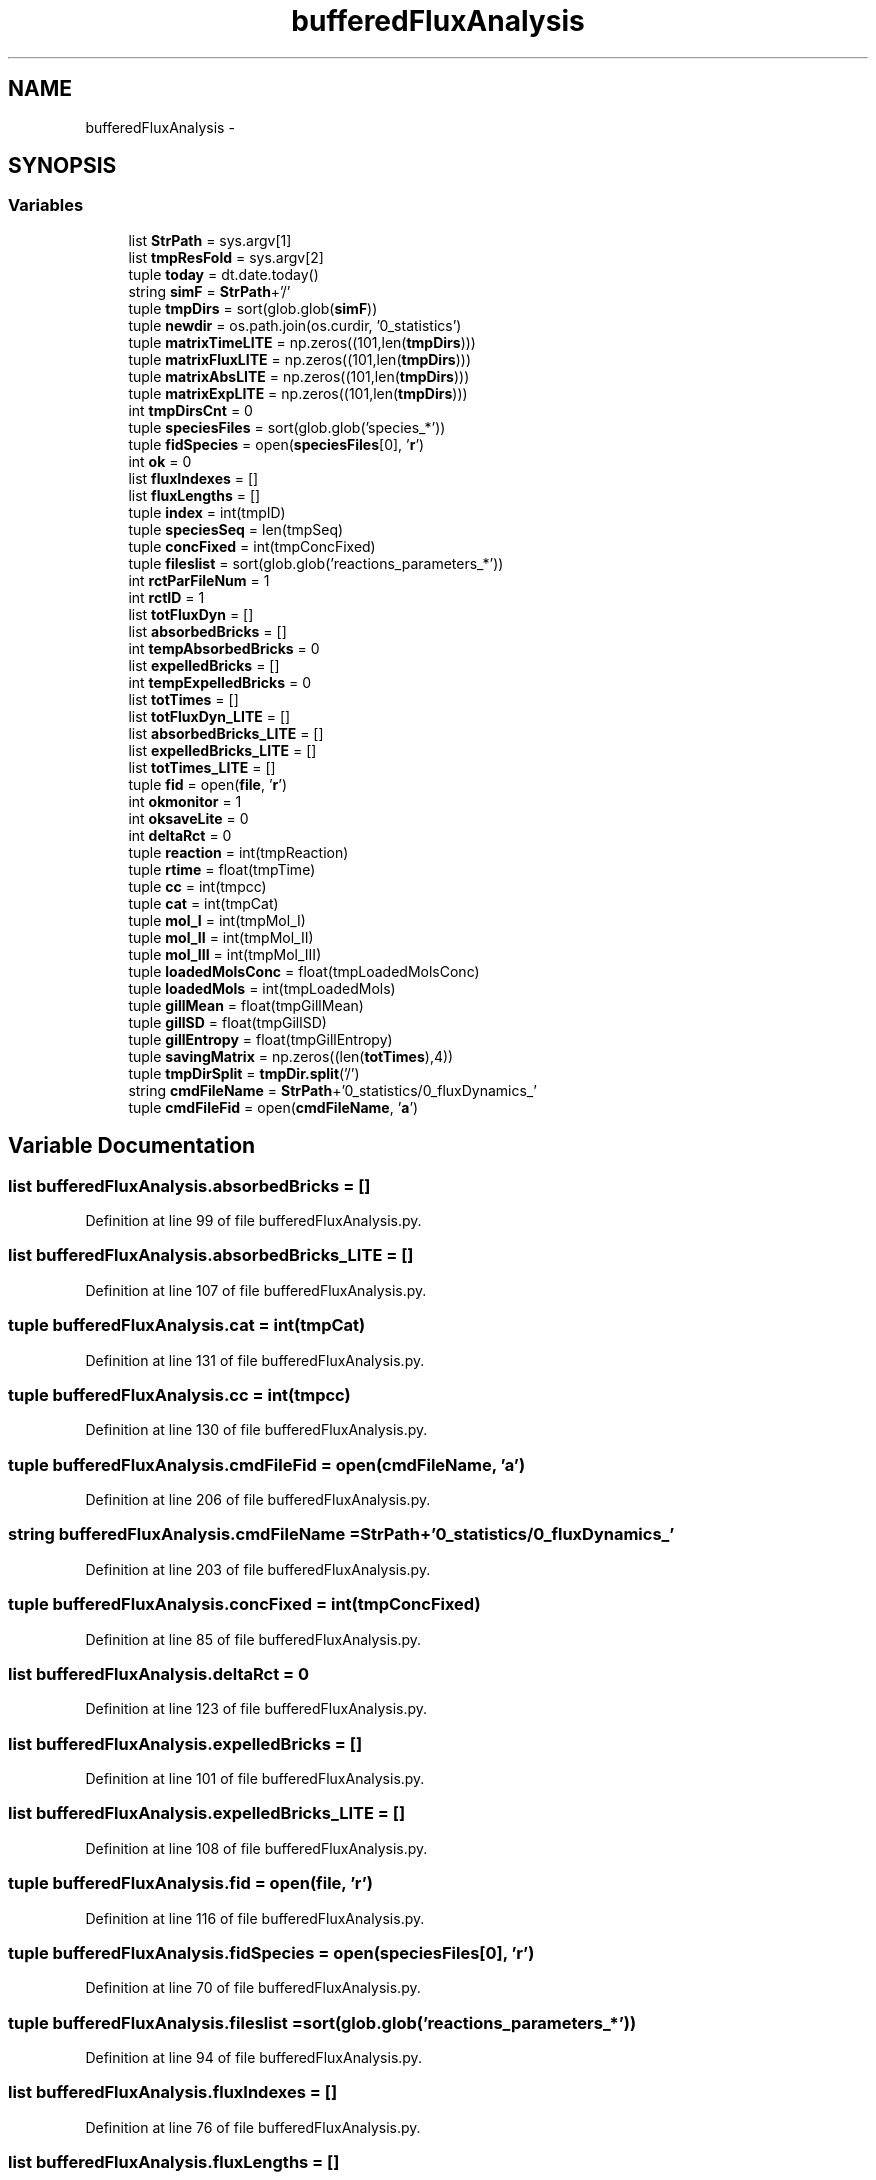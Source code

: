 .TH "bufferedFluxAnalysis" 3 "Tue Dec 10 2013" "Version 4.8 (20131210.63)" "CaRNeSS" \" -*- nroff -*-
.ad l
.nh
.SH NAME
bufferedFluxAnalysis \- 
.SH SYNOPSIS
.br
.PP
.SS "Variables"

.in +1c
.ti -1c
.RI "list \fBStrPath\fP = sys\&.argv[1]"
.br
.ti -1c
.RI "list \fBtmpResFold\fP = sys\&.argv[2]"
.br
.ti -1c
.RI "tuple \fBtoday\fP = dt\&.date\&.today()"
.br
.ti -1c
.RI "string \fBsimF\fP = \fBStrPath\fP+'/'"
.br
.ti -1c
.RI "tuple \fBtmpDirs\fP = sort(glob\&.glob(\fBsimF\fP))"
.br
.ti -1c
.RI "tuple \fBnewdir\fP = os\&.path\&.join(os\&.curdir, '0_statistics')"
.br
.ti -1c
.RI "tuple \fBmatrixTimeLITE\fP = np\&.zeros((101,len(\fBtmpDirs\fP)))"
.br
.ti -1c
.RI "tuple \fBmatrixFluxLITE\fP = np\&.zeros((101,len(\fBtmpDirs\fP)))"
.br
.ti -1c
.RI "tuple \fBmatrixAbsLITE\fP = np\&.zeros((101,len(\fBtmpDirs\fP)))"
.br
.ti -1c
.RI "tuple \fBmatrixExpLITE\fP = np\&.zeros((101,len(\fBtmpDirs\fP)))"
.br
.ti -1c
.RI "int \fBtmpDirsCnt\fP = 0"
.br
.ti -1c
.RI "tuple \fBspeciesFiles\fP = sort(glob\&.glob('species_*'))"
.br
.ti -1c
.RI "tuple \fBfidSpecies\fP = open(\fBspeciesFiles\fP[0], '\fBr\fP')"
.br
.ti -1c
.RI "int \fBok\fP = 0"
.br
.ti -1c
.RI "list \fBfluxIndexes\fP = []"
.br
.ti -1c
.RI "list \fBfluxLengths\fP = []"
.br
.ti -1c
.RI "tuple \fBindex\fP = int(tmpID)"
.br
.ti -1c
.RI "tuple \fBspeciesSeq\fP = len(tmpSeq)"
.br
.ti -1c
.RI "tuple \fBconcFixed\fP = int(tmpConcFixed)"
.br
.ti -1c
.RI "tuple \fBfileslist\fP = sort(glob\&.glob('reactions_parameters_*'))"
.br
.ti -1c
.RI "int \fBrctParFileNum\fP = 1"
.br
.ti -1c
.RI "int \fBrctID\fP = 1"
.br
.ti -1c
.RI "list \fBtotFluxDyn\fP = []"
.br
.ti -1c
.RI "list \fBabsorbedBricks\fP = []"
.br
.ti -1c
.RI "int \fBtempAbsorbedBricks\fP = 0"
.br
.ti -1c
.RI "list \fBexpelledBricks\fP = []"
.br
.ti -1c
.RI "int \fBtempExpelledBricks\fP = 0"
.br
.ti -1c
.RI "list \fBtotTimes\fP = []"
.br
.ti -1c
.RI "list \fBtotFluxDyn_LITE\fP = []"
.br
.ti -1c
.RI "list \fBabsorbedBricks_LITE\fP = []"
.br
.ti -1c
.RI "list \fBexpelledBricks_LITE\fP = []"
.br
.ti -1c
.RI "list \fBtotTimes_LITE\fP = []"
.br
.ti -1c
.RI "tuple \fBfid\fP = open(\fBfile\fP, '\fBr\fP')"
.br
.ti -1c
.RI "int \fBokmonitor\fP = 1"
.br
.ti -1c
.RI "int \fBoksaveLite\fP = 0"
.br
.ti -1c
.RI "int \fBdeltaRct\fP = 0"
.br
.ti -1c
.RI "tuple \fBreaction\fP = int(tmpReaction)"
.br
.ti -1c
.RI "tuple \fBrtime\fP = float(tmpTime)"
.br
.ti -1c
.RI "tuple \fBcc\fP = int(tmpcc)"
.br
.ti -1c
.RI "tuple \fBcat\fP = int(tmpCat)"
.br
.ti -1c
.RI "tuple \fBmol_I\fP = int(tmpMol_I)"
.br
.ti -1c
.RI "tuple \fBmol_II\fP = int(tmpMol_II)"
.br
.ti -1c
.RI "tuple \fBmol_III\fP = int(tmpMol_III)"
.br
.ti -1c
.RI "tuple \fBloadedMolsConc\fP = float(tmpLoadedMolsConc)"
.br
.ti -1c
.RI "tuple \fBloadedMols\fP = int(tmpLoadedMols)"
.br
.ti -1c
.RI "tuple \fBgillMean\fP = float(tmpGillMean)"
.br
.ti -1c
.RI "tuple \fBgillSD\fP = float(tmpGillSD)"
.br
.ti -1c
.RI "tuple \fBgillEntropy\fP = float(tmpGillEntropy)"
.br
.ti -1c
.RI "tuple \fBsavingMatrix\fP = np\&.zeros((len(\fBtotTimes\fP),4))"
.br
.ti -1c
.RI "tuple \fBtmpDirSplit\fP = \fBtmpDir\&.split\fP('/')"
.br
.ti -1c
.RI "string \fBcmdFileName\fP = \fBStrPath\fP+'0_statistics/0_fluxDynamics_'"
.br
.ti -1c
.RI "tuple \fBcmdFileFid\fP = open(\fBcmdFileName\fP, '\fBa\fP')"
.br
.in -1c
.SH "Variable Documentation"
.PP 
.SS "list bufferedFluxAnalysis\&.absorbedBricks = []"

.PP
Definition at line 99 of file bufferedFluxAnalysis\&.py\&.
.SS "list bufferedFluxAnalysis\&.absorbedBricks_LITE = []"

.PP
Definition at line 107 of file bufferedFluxAnalysis\&.py\&.
.SS "tuple bufferedFluxAnalysis\&.cat = int(tmpCat)"

.PP
Definition at line 131 of file bufferedFluxAnalysis\&.py\&.
.SS "tuple bufferedFluxAnalysis\&.cc = int(tmpcc)"

.PP
Definition at line 130 of file bufferedFluxAnalysis\&.py\&.
.SS "tuple bufferedFluxAnalysis\&.cmdFileFid = open(\fBcmdFileName\fP, '\fBa\fP')"

.PP
Definition at line 206 of file bufferedFluxAnalysis\&.py\&.
.SS "string bufferedFluxAnalysis\&.cmdFileName = \fBStrPath\fP+'0_statistics/0_fluxDynamics_'"

.PP
Definition at line 203 of file bufferedFluxAnalysis\&.py\&.
.SS "tuple bufferedFluxAnalysis\&.concFixed = int(tmpConcFixed)"

.PP
Definition at line 85 of file bufferedFluxAnalysis\&.py\&.
.SS "list bufferedFluxAnalysis\&.deltaRct = 0"

.PP
Definition at line 123 of file bufferedFluxAnalysis\&.py\&.
.SS "list bufferedFluxAnalysis\&.expelledBricks = []"

.PP
Definition at line 101 of file bufferedFluxAnalysis\&.py\&.
.SS "list bufferedFluxAnalysis\&.expelledBricks_LITE = []"

.PP
Definition at line 108 of file bufferedFluxAnalysis\&.py\&.
.SS "tuple bufferedFluxAnalysis\&.fid = open(\fBfile\fP, '\fBr\fP')"

.PP
Definition at line 116 of file bufferedFluxAnalysis\&.py\&.
.SS "tuple bufferedFluxAnalysis\&.fidSpecies = open(\fBspeciesFiles\fP[0], '\fBr\fP')"

.PP
Definition at line 70 of file bufferedFluxAnalysis\&.py\&.
.SS "tuple bufferedFluxAnalysis\&.fileslist = sort(glob\&.glob('reactions_parameters_*'))"

.PP
Definition at line 94 of file bufferedFluxAnalysis\&.py\&.
.SS "list bufferedFluxAnalysis\&.fluxIndexes = []"

.PP
Definition at line 76 of file bufferedFluxAnalysis\&.py\&.
.SS "list bufferedFluxAnalysis\&.fluxLengths = []"

.PP
Definition at line 77 of file bufferedFluxAnalysis\&.py\&.
.SS "tuple bufferedFluxAnalysis\&.gillEntropy = float(tmpGillEntropy)"

.PP
Definition at line 139 of file bufferedFluxAnalysis\&.py\&.
.SS "tuple bufferedFluxAnalysis\&.gillMean = float(tmpGillMean)"

.PP
Definition at line 137 of file bufferedFluxAnalysis\&.py\&.
.SS "tuple bufferedFluxAnalysis\&.gillSD = float(tmpGillSD)"

.PP
Definition at line 138 of file bufferedFluxAnalysis\&.py\&.
.SS "tuple bufferedFluxAnalysis\&.index = int(tmpID)"

.PP
Definition at line 83 of file bufferedFluxAnalysis\&.py\&.
.SS "tuple bufferedFluxAnalysis\&.loadedMols = int(tmpLoadedMols)"

.PP
Definition at line 136 of file bufferedFluxAnalysis\&.py\&.
.SS "tuple bufferedFluxAnalysis\&.loadedMolsConc = float(tmpLoadedMolsConc)"

.PP
Definition at line 135 of file bufferedFluxAnalysis\&.py\&.
.SS "tuple bufferedFluxAnalysis\&.matrixAbsLITE = np\&.zeros((101,len(\fBtmpDirs\fP)))"

.PP
Definition at line 48 of file bufferedFluxAnalysis\&.py\&.
.SS "tuple bufferedFluxAnalysis\&.matrixExpLITE = np\&.zeros((101,len(\fBtmpDirs\fP)))"

.PP
Definition at line 49 of file bufferedFluxAnalysis\&.py\&.
.SS "tuple bufferedFluxAnalysis\&.matrixFluxLITE = np\&.zeros((101,len(\fBtmpDirs\fP)))"

.PP
Definition at line 47 of file bufferedFluxAnalysis\&.py\&.
.SS "tuple bufferedFluxAnalysis\&.matrixTimeLITE = np\&.zeros((101,len(\fBtmpDirs\fP)))"

.PP
Definition at line 46 of file bufferedFluxAnalysis\&.py\&.
.SS "tuple bufferedFluxAnalysis\&.mol_I = int(tmpMol_I)"

.PP
Definition at line 132 of file bufferedFluxAnalysis\&.py\&.
.SS "tuple bufferedFluxAnalysis\&.mol_II = int(tmpMol_II)"

.PP
Definition at line 133 of file bufferedFluxAnalysis\&.py\&.
.SS "tuple bufferedFluxAnalysis\&.mol_III = int(tmpMol_III)"

.PP
Definition at line 134 of file bufferedFluxAnalysis\&.py\&.
.SS "tuple bufferedFluxAnalysis\&.newdir = os\&.path\&.join(os\&.curdir, '0_statistics')"

.PP
Definition at line 39 of file bufferedFluxAnalysis\&.py\&.
.SS "int bufferedFluxAnalysis\&.ok = 0"

.PP
Definition at line 75 of file bufferedFluxAnalysis\&.py\&.
.SS "int bufferedFluxAnalysis\&.okmonitor = 1"

.PP
Definition at line 118 of file bufferedFluxAnalysis\&.py\&.
.SS "int bufferedFluxAnalysis\&.oksaveLite = 0"

.PP
Definition at line 119 of file bufferedFluxAnalysis\&.py\&.
.SS "int bufferedFluxAnalysis\&.rctID = 1"

.PP
Definition at line 96 of file bufferedFluxAnalysis\&.py\&.
.SS "int bufferedFluxAnalysis\&.rctParFileNum = 1"

.PP
Definition at line 95 of file bufferedFluxAnalysis\&.py\&.
.SS "tuple bufferedFluxAnalysis\&.reaction = int(tmpReaction)"

.PP
Definition at line 128 of file bufferedFluxAnalysis\&.py\&.
.SS "tuple bufferedFluxAnalysis\&.rtime = float(tmpTime)"

.PP
Definition at line 129 of file bufferedFluxAnalysis\&.py\&.
.SS "tuple bufferedFluxAnalysis\&.savingMatrix = np\&.zeros((len(\fBtotTimes\fP),4))"

.PP
Definition at line 195 of file bufferedFluxAnalysis\&.py\&.
.SS "string bufferedFluxAnalysis\&.simF = \fBStrPath\fP+'/'"

.PP
Definition at line 31 of file bufferedFluxAnalysis\&.py\&.
.SS "tuple bufferedFluxAnalysis\&.speciesFiles = sort(glob\&.glob('species_*'))"

.PP
Definition at line 64 of file bufferedFluxAnalysis\&.py\&.
.SS "tuple bufferedFluxAnalysis\&.speciesSeq = len(tmpSeq)"

.PP
Definition at line 84 of file bufferedFluxAnalysis\&.py\&.
.SS "list bufferedFluxAnalysis\&.StrPath = sys\&.argv[1]"

.PP
Definition at line 18 of file bufferedFluxAnalysis\&.py\&.
.SS "list bufferedFluxAnalysis\&.tempAbsorbedBricks = 0"

.PP
Definition at line 100 of file bufferedFluxAnalysis\&.py\&.
.SS "list bufferedFluxAnalysis\&.tempExpelledBricks = 0"

.PP
Definition at line 102 of file bufferedFluxAnalysis\&.py\&.
.SS "tuple bufferedFluxAnalysis\&.tmpDirs = sort(glob\&.glob(\fBsimF\fP))"

.PP
Definition at line 32 of file bufferedFluxAnalysis\&.py\&.
.SS "int bufferedFluxAnalysis\&.tmpDirsCnt = 0"

.PP
Definition at line 51 of file bufferedFluxAnalysis\&.py\&.
.SS "tuple bufferedFluxAnalysis\&.tmpDirSplit = \fBtmpDir\&.split\fP('/')"

.PP
Definition at line 202 of file bufferedFluxAnalysis\&.py\&.
.SS "list bufferedFluxAnalysis\&.tmpResFold = sys\&.argv[2]"

.PP
Definition at line 19 of file bufferedFluxAnalysis\&.py\&.
.SS "tuple bufferedFluxAnalysis\&.today = dt\&.date\&.today()"

.PP
Definition at line 25 of file bufferedFluxAnalysis\&.py\&.
.SS "list bufferedFluxAnalysis\&.totFluxDyn = []"

.PP
Definition at line 98 of file bufferedFluxAnalysis\&.py\&.
.SS "list bufferedFluxAnalysis\&.totFluxDyn_LITE = []"

.PP
Definition at line 106 of file bufferedFluxAnalysis\&.py\&.
.SS "list bufferedFluxAnalysis\&.totTimes = []"

.PP
Definition at line 103 of file bufferedFluxAnalysis\&.py\&.
.SS "list bufferedFluxAnalysis\&.totTimes_LITE = []"

.PP
Definition at line 109 of file bufferedFluxAnalysis\&.py\&.
.SH "Author"
.PP 
Generated automatically by Doxygen for CaRNeSS from the source code\&.
